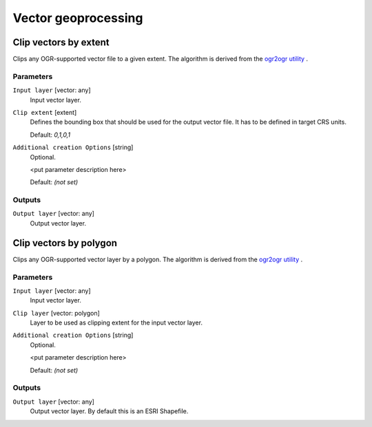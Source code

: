 .. only:: html

   |updatedisclaimer|

Vector geoprocessing
====================

.. only:: html

   .. contents::
      :local:
      :depth: 1


.. _gdalclipvectorbyextent:

Clip vectors by extent
----------------------
Clips any OGR-supported vector file to a given extent.
The algorithm is derived from the `ogr2ogr utility <http://www.gdal.org/ogr2ogr.html>`_ .

Parameters
..........

``Input layer`` [vector: any]
  Input vector layer.

``Clip extent`` [extent]
  Defines the bounding box that should be used for the output vector file.
  It has to be defined in target CRS units.

  Default: *0,1,0,1*

``Additional creation Options`` [string]
  Optional.

  <put parameter description here>

  Default: *(not set)*

Outputs
.......

``Output layer`` [vector: any]
  Output vector layer.


.. _gdalclipvectorbypolygon:

Clip vectors by polygon
-----------------------
Clips any OGR-supported vector layer by a polygon.
The algorithm is derived from the `ogr2ogr utility <http://www.gdal.org/ogr2ogr.html>`_ .

Parameters
..........

``Input layer`` [vector: any]
  Input vector layer.

``Clip layer`` [vector: polygon]
  Layer to be used as clipping extent for the input vector layer.

``Additional creation Options`` [string]
  Optional.

  <put parameter description here>

  Default: *(not set)*

Outputs
.......

``Output layer`` [vector: any]
  Output vector layer. By default this is an ESRI Shapefile.


.. Substitutions definitions - AVOID EDITING PAST THIS LINE
   This will be automatically updated by the find_set_subst.py script.
   If you need to create a new substitution manually,
   please add it also to the substitutions.txt file in the
   source folder.

.. |updatedisclaimer| replace:: :disclaimer:`Docs in progress for 'QGIS testing'. Visit http://docs.qgis.org/2.18 for QGIS 2.18 docs and translations.`
